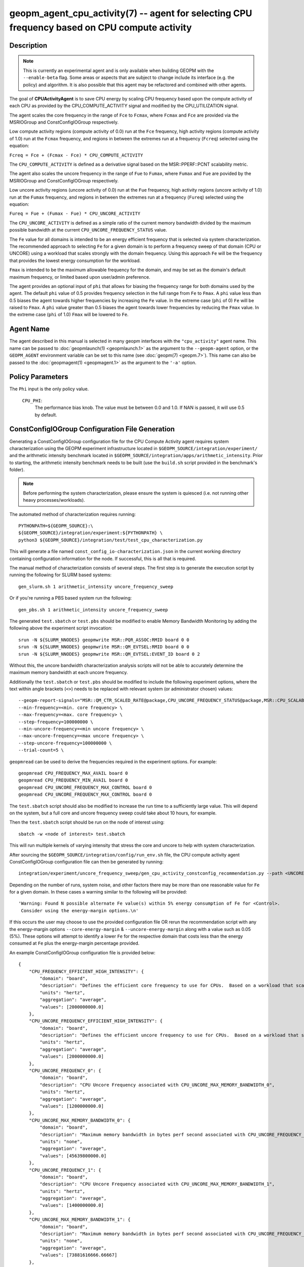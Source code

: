 geopm_agent_cpu_activity(7) -- agent for selecting CPU frequency based on CPU compute activity
=================================================================================================

Description
-----------

.. note::
    This is currently an experimental agent and is only available when
    building GEOPM with the ``--enable-beta`` flag. Some areas or aspects that
    are subject to change include its interface (e.g. the policy) and
    algorithm. It is also possible that this agent may be refactored and
    combined with other agents.

The goal of **CPUActivityAgent** is to save CPU energy by scaling CPU frequency
based upon the compute activity of each CPU as provided by the
CPU_COMPUTE_ACTIVITY signal and modified by the CPU_UTILIZATION signal.

The agent scales the core frequency in the range of ``Fce`` to ``Fcmax``, where
``Fcmax`` and ``Fce`` are provided via the MSRIOGroup and ConstConfigIOGroup respectively.

Low compute activity regions (compute activity of 0.0) run at the ``Fce`` frequency,
high activity regions (compute activity of 1.0) run at the ``Fcmax`` frequency,
and regions in between the extremes run at a frequency (``Fcreq``) selected using the equation:

``Fcreq = Fce + (Fcmax - Fce) * CPU_COMPUTE_ACTIVITY``

The ``CPU_COMPUTE_ACTIVITY`` is defined as a derivative signal based on the MSR::PPERF::PCNT
scalability metric.

The agent also scales the uncore frequency in the range of ``Fue`` to
``Fumax``, where ``Fumax`` and ``Fue`` are povided by the
MSRIOGroup and ConstConfigIOGroup respectively.

Low uncore activity regions (uncore activity of 0.0) run at the ``Fue`` frequency,
high activity regions (uncore activity of 1.0) run at the ``Fumax`` frequency,
and regions in between the extremes run at a frequency (``Fureq``) selected using
the equation:

``Fureq = Fue + (Fumax - Fue) * CPU_UNCORE_ACTIVITY``

The ``CPU_UNCORE_ACTIVITY`` is defined as a simple ratio of the current memory bandwidth
divided by the maximum possible bandwidth at the current ``CPU_UNCORE_FREQUENCY_STATUS`` value.

The ``Fe`` value for all domains is intended to be an energy efficient frequency
that is selected via system characterization.  The recommended approach to selecting
``Fe`` for a given domain is to perform a frequency sweep of that domain (CPU or UNCORE)
using a workload that scales strongly with the domain frequency.
Using this approach ``Fe`` will be the frequency that provides the lowest
energy consumption for the workload.

``Fmax`` is intended to be the maximum allowable frequency for the domain,
and may be set as the domain's default maximum frequency, or limited based
upon user/admin preference.

The agent provides an optional input of ``phi`` that allows for biasing the
frequency range for both domains used by the agent.  The default ``phi`` value of 0.5 provides frequency
selection in the full range from ``Fe`` to ``Fmax``.  A ``phi`` value less than 0.5 biases the
agent towards higher frequencies by increasing the ``Fe`` value.
In the extreme case (``phi`` of 0) ``Fe`` will be raised to ``Fmax``.  A ``phi`` value greater than
0.5 biases the agent towards lower frequencies by reducing the ``Fmax`` value.
In the extreme case (``phi`` of 1.0) ``Fmax`` will be lowered to ``Fe``.

Agent Name
----------

The agent described in this manual is selected in many geopm
interfaces with the ``"cpu_activity"`` agent name.  This name can be
passed to :doc:`geopmlaunch(1) <geopmlaunch.1>` as the argument to the ``--geopm-agent``
option, or the ``GEOPM_AGENT`` environment variable can be set to this
name (see :doc:`geopm(7) <geopm.7>`\ ).  This name can also be passed to the
:doc:`geopmagent(1) <geopmagent.1>` as the argument to the ``'-a'`` option.

Policy Parameters
-----------------

The ``Phi`` input is the only policy value.

  ``CPU_PHI``\ :
      The performance bias knob.  The value must be between
      0.0 and 1.0. If NAN is passed, it will use 0.5 by default.

ConstConfigIOGroup Configuration File Generation
------------------------------------------------

Generating a ConstConfigIOGroup configuration file for the CPU Compute Activity agent requires
system characterization using the GEOPM experiment infrastructure located in
``$GEOPM_SOURCE/integration/experiment/`` and the arithmetic intensity
benchmark located in ``$GEOPM_SOURCE/integration/apps/arithmetic_intensity``.
Prior to starting, the arithmetic intensity benchmark needs to be built (use
the ``build.sh`` script provided in the benchmark's folder).


.. note::
    Before performing the system characterization, please ensure the
    system is quiesced (i.e. not running other heavy processes/workloads).

The automated method of characterization requires running::

    PYTHONPATH=${GEOPM_SOURCE}:\
    ${GEOPM_SOURCE}/integration/experiment:${PYTHONPATH} \
    python3 ${GEOPM_SOURCE}/integration/test/test_cpu_characterization.py

This will generate a file named ``const_config_io-characterization.json``
in the current working directory containing configuration information for
the node.  If successful, this is all that is required.

The manual method of characterization consists of several steps.
The first step is to generate the execution script by running
the following for SLURM based systems::

    gen_slurm.sh 1 arithmetic_intensity uncore_frequency_sweep

Or if you're running a PBS based system run the following::

    gen_pbs.sh 1 arithmetic_intensity uncore_frequency_sweep

The generated ``test.sbatch``  or ``test.pbs`` should be modified to enable
Memory Bandwidth Monitoring by adding the following above the experiment
script invocation::

    srun -N ${SLURM_NNODES} geopmwrite MSR::PQR_ASSOC:RMID board 0 0
    srun -N ${SLURM_NNODES} geopmwrite MSR::QM_EVTSEL:RMID board 0 0
    srun -N ${SLURM_NNODES} geopmwrite MSR::QM_EVTSEL:EVENT_ID board 0 2

Without this, the uncore bandwidth characterization analysis scripts will not
be able to accurately determine the maximum memory bandwidth at each uncore
frequency.

Additionally the ``test.sbatch`` or ``test.pbs`` should be modified to include the following
experiment options, where the text within angle brackets (``<>``) needs to be
replaced with relevant system (or administrator chosen) values::

    --geopm-report-signals="MSR::QM_CTR_SCALED_RATE@package,CPU_UNCORE_FREQUENCY_STATUS@package,MSR::CPU_SCALABILITY_RATIO@package,CPU_FREQUENCY_MAX_CONTROL@package,CPU_UNCORE_FREQUENCY_MIN_CONTROL@package,CPU_UNCORE_FREQUENCY_MAX_CONTROL@package" \
    --min-frequency=<min. core frequency> \
    --max-frequency=<max. core frequency> \
    --step-frequency=100000000 \
    --min-uncore-frequency=<min uncore frequency> \
    --max-uncore-frequency=<max uncore frequency> \
    --step-uncore-frequency=100000000 \
    --trial-count=5 \

``geopmread`` can be used to derive the frequencies required in the experiment
options. For example::

    geopmread CPU_FREQUENCY_MAX_AVAIL board 0
    geopmread CPU_FREQUENCY_MIN_AVAIL board 0
    geopmread CPU_UNCORE_FREQUENCY_MAX_CONTROL board 0
    geopmread CPU_UNCORE_FREQUENCY_MAX_CONTROL board 0

The ``test.sbatch`` script should also be modified to increase the run time to
a sufficiently large value. This will depend on the system, but a full core and
uncore frequency sweep could take about 10 hours, for example.

Then the ``test.sbatch`` script should be run on the node of interest using::

    sbatch -w <node of interest> test.sbatch

This will run multiple kernels of varying intensity that stress the core and
uncore to help with system characterization.

After sourcing the ``$GEOPM_SOURCE/integration/config/run_env.sh`` file, the
CPU compute activity agent ConstConfigIOGroup configuration file can then be generated by running::

    integration/experiment/uncore_frequency_sweep/gen_cpu_activity_constconfig_recommendation.py --path <UNCORE_SWEEP_DIR> --region-list "intensity_1","intensity_16"

Depending on the number of runs, system noise, and other factors there may be more than one reasonable
value for ``Fe`` for a given domain.  In these cases a warning similar to the following will be provided::

    'Warning: Found N possible alternate Fe value(s) within 5% energy consumption of Fe for <Control>.
     Consider using the energy-margin options.\n'

If this occurs the user may choose to use the provided configuration file OR rerun the recommendation script with
any the energy-margin options ``--core-energy-margin`` & ``--uncore-energy-margin`` along with a value such
as 0.05 (5%). These options will attempt to identify a lower ``Fe`` for the respective domain that costs less than
the energy consumed at ``Fe`` plus the energy-margin percentage provided.

An example ConstConfigIOGroup configuration file is provided below::

    {
        "CPU_FREQUENCY_EFFICIENT_HIGH_INTENSITY": {
            "domain": "board",
            "description": "Defines the efficient core frequency to use for CPUs.  Based on a workload that scales strongly with the frequency domain",
            "units": "hertz",
            "aggregation": "average",
            "values": [2000000000.0]
        },
        "CPU_UNCORE_FREQUENCY_EFFICIENT_HIGH_INTENSITY": {
            "domain": "board",
            "description": "Defines the efficient uncore frequency to use for CPUs.  Based on a workload that scales strongly with the frequency domain",
            "units": "hertz",
            "aggregation": "average",
            "values": [2000000000.0]
        },
        "CPU_UNCORE_FREQUENCY_0": {
            "domain": "board",
            "description": "CPU Uncore Frequency associated with CPU_UNCORE_MAX_MEMORY_BANDWIDTH_0",
            "units": "hertz",
            "aggregation": "average",
            "values": [1200000000.0]
        },
        "CPU_UNCORE_MAX_MEMORY_BANDWIDTH_0": {
            "domain": "board",
            "description": "Maximum memory bandwidth in bytes perf second associated with CPU_UNCORE_FREQUENCY_0",
            "units": "none",
            "aggregation": "average",
            "values": [45639800000.0]
        },
        "CPU_UNCORE_FREQUENCY_1": {
            "domain": "board",
            "description": "CPU Uncore Frequency associated with CPU_UNCORE_MAX_MEMORY_BANDWIDTH_1",
            "units": "hertz",
            "aggregation": "average",
            "values": [1400000000.0]
        },
        "CPU_UNCORE_MAX_MEMORY_BANDWIDTH_1": {
            "domain": "board",
            "description": "Maximum memory bandwidth in bytes perf second associated with CPU_UNCORE_FREQUENCY_1",
            "units": "none",
            "aggregation": "average",
            "values": [73881616666.66667]
        },
        "CPU_UNCORE_FREQUENCY_2": {
            "domain": "board",
            "description": "CPU Uncore Frequency associated with CPU_UNCORE_MAX_MEMORY_BANDWIDTH_2",
            "units": "hertz",
            "aggregation": "average",
            "values": [1600000000.0]
        },
        "CPU_UNCORE_MAX_MEMORY_BANDWIDTH_2": {
            "domain": "board",
            "description": "Maximum memory bandwidth in bytes perf second associated with CPU_UNCORE_FREQUENCY_2",
            "units": "none",
            "aggregation": "average",
            "values": [85787733333.33333]
        },
        "CPU_UNCORE_FREQUENCY_3": {
            "domain": "board",
            "description": "CPU Uncore Frequency associated with CPU_UNCORE_MAX_MEMORY_BANDWIDTH_3",
            "units": "hertz",
            "aggregation": "average",
            "values": [1800000000.0]
        },
        "CPU_UNCORE_MAX_MEMORY_BANDWIDTH_3": {
            "domain": "board",
            "description": "Maximum memory bandwidth in bytes perf second associated with CPU_UNCORE_FREQUENCY_3",
            "units": "none",
            "aggregation": "average",
            "values": [97272166666.66667]
        },
        "CPU_UNCORE_FREQUENCY_4": {
            "domain": "board",
            "description": "CPU Uncore Frequency associated with CPU_UNCORE_MAX_MEMORY_BANDWIDTH_4",
            "units": "hertz",
            "aggregation": "average",
            "values": [2000000000.0]
        },
        "CPU_UNCORE_MAX_MEMORY_BANDWIDTH_4": {
            "domain": "board",
            "description": "Maximum memory bandwidth in bytes perf second associated with CPU_UNCORE_FREQUENCY_4",
            "units": "none",
            "aggregation": "average",
            "values": [106515333333.33333]
        }
    }

Example Policy
--------------

An example policy is provided below::

    {"CPU_PHI": 0.5}

Report Extensions
-----------------

  ``Core Frequency Requests``
      The number of core frequency requests made by the agent

  ``Uncore Frequency Requests``
      The number of uncore frequency requests made by the agent

  ``Resolved Maximum Core Frequency``\ :
     ``Fcmax`` after ``phi`` has been taken into account

  ``Resolved Efficient Core Frequency``\ :
     ``Fce`` after ``phi`` has been taken into account

  ``Resolved Core Frequency Range``\ :
     The core frequency selection range of the agent after ``phi`` has
     been taken into account

  ``Resolved Maximum Uncore Frequency``\ :
     ``Fumax`` after ``phi`` has been taken into account

  ``Resolved Efficient Uncore Frequency``\ :
     ``Fue`` after ``phi`` has been taken into account

  ``Resolved Uncore Frequency Range``\ :
     The uncore frequency selection range of the agent after ``phi`` has
     been taken into account

Control Loop Rate
-----------------

      The agent gates the Controller's control loop to a cadence of 10ms.

SEE ALSO
--------

:doc:`geopm(7) <geopm.7>`\ ,
:doc:`geopm_agent_monitor(7) <geopm_agent_monitor.7>`\ ,
:doc:`geopm::Agent(3) <GEOPM_CXX_MAN_Agent.3>`\ ,
:doc:`geopm_agent(3) <geopm_agent.3>`\ ,
:doc:`geopm_prof(3) <geopm_prof.3>`\ ,
:doc:`geopmagent(1) <geopmagent.1>`\ ,
:doc:`geopmlaunch(1) <geopmlaunch.1>`
